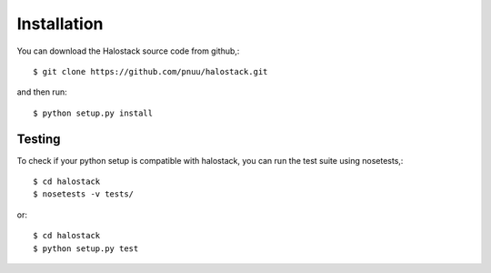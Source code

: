 .. .. sectnum::
..   :depth: 4
..   :start: 1
..   :suffix: .

Installation
------------

You can download the Halostack source code from github,::

  $ git clone https://github.com/pnuu/halostack.git

and then run::

  $ python setup.py install

Testing
++++++++

To check if your python setup is compatible with halostack,
you can run the test suite using nosetests,::

  $ cd halostack
  $ nosetests -v tests/

or::

  $ cd halostack
  $ python setup.py test
